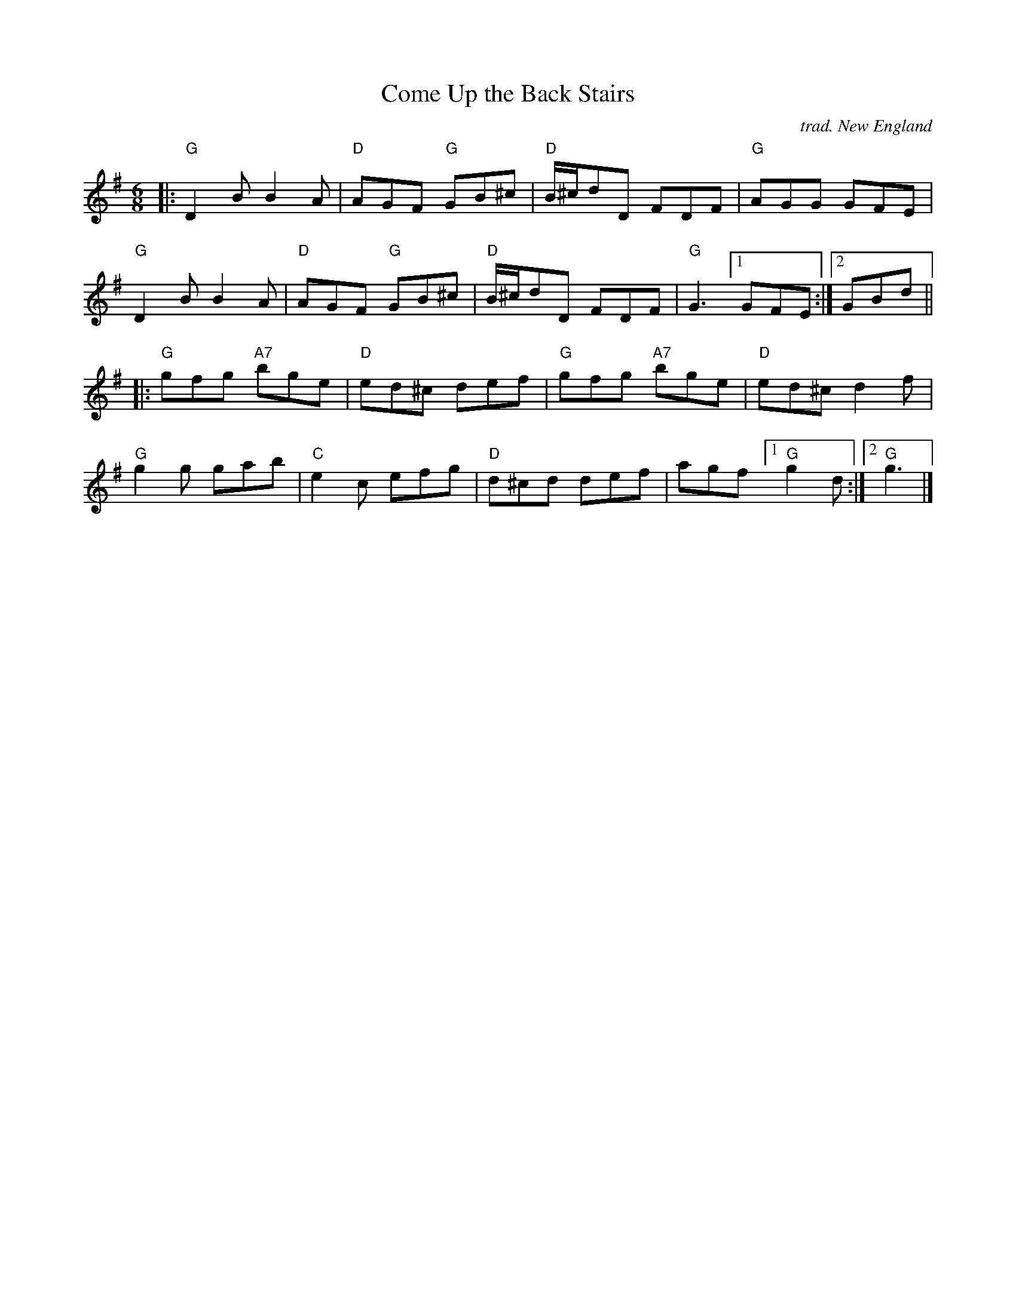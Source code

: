 X: 1
T: Come Up the Back Stairs
C: trad. New England
%D:1964
R: jig
S: Fiddle Hell Online 2021-11-3 handout for Rodney Miller workshop
Z: 2021 John Chambers <jc:trillian.mit.edu>
M: 6/8
L: 1/8
K: G
|:\
"G"D2B B2A | "D"AGF "G"GB^c | "D"B/^c/dD FDF | "G"AGG GFE |
"G"D2B B2A | "D"AGF "G"GB^c | "D"B/^c/dD FDF | "G"G3 [1 GFE :|2 GBd ||
|:\
"G"gfg "A7"bge | "D"ed^c def | "G"gfg "A7"bge | "D"ed^c d2f |
"G"g2g     gab | "C"e2c  efg | "D"d^cd    def | agf [1 "G"g2d :|2 "G"g3 |]
